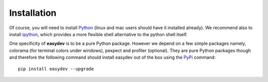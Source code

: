 Installation
################


Of course, you will need to install `Python <http://www.python.org/download/>`_
(linux and mac users should have it installed already). We recommend also to install `ipython <http://ipython.org/>`_, which provides a more flexible shell alternative to the python shell itself.

One specificity of **easydev** is to be a pure Python package. However we depend on a few simple
packages namely, colorama (for terminal colors under windows), pexpect and
profiler (optional). They are pure Python packages though and therefore the
following command should install easydev out of the box using the `PyPi <http://pypi.python.org/>`_
command::

    pip install easydev --upgrade



